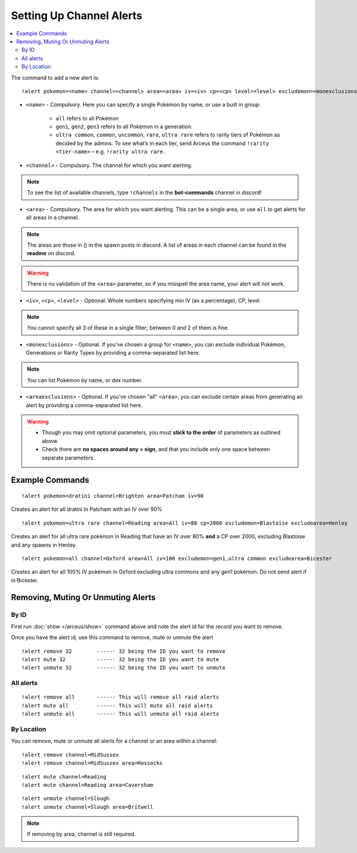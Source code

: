 *************************
Setting Up Channel Alerts
*************************

.. contents:: :local:

The command to add a new alert is:

::

	!alert pokemon=<name> channel=<channel> area=<area> iv=<iv> cp=<cp> level=<level> excludemon=<monexclusions> excludearea=<areaexclusions>
	
* ``<name>`` - Compulsory. Here you can specify a single Pokémon by name, or use a built in group:

	* ``all`` refers to all Pokémon
	* ``gen1``, ``gen2``, ``gen3`` refers to all Pokémon in a generation.
	* ``ultra common``, ``common``, ``uncommon``, ``rare``, ``ultra rare`` refers to rarity tiers of Pokémon as decided by the admins. To see what’s in each tier, send Arceus the command ``!rarity <tier-name>`` – e.g. ``!rarity ultra rare.``
	
* ``<channel>`` - Compulsory. The channel for which you want alerting. 

.. note::

	To see the list of available channels, type ``!channels`` in the **bot-commands** channel in discord!
	
* ``<area>`` - Compulsory. The area for which you want alerting. This can be a single area, or use ``all`` to get alerts for all areas in a channel.

.. note::

	The areas are those in () in the spawn posts in discord. A list of areas in each channel can be found in the **readme** on discord.
	
.. warning::

	There is no validation of the ``<area>`` parameter, so if you misspell the area name, your alert will not work.
	
* ``<iv>``, ``<cp>``, ``<level>`` - Optional. Whole numbers specifying min IV (as a percentage), CP, level. 

.. note::

	You cannot specify all 3 of these in a single filter; between 0 and 2 of them is fine.
	
* ``<monexclusions>`` - Optional. If you’ve chosen a group for ``<name>``, you can exclude individual Pokémon, Generations or Rarity Types by providing a comma-separated list here.

.. note::

	You can list Pokémon by name, or dex number.
	
* ``<areaexclusions>`` - Optional. If you’ve chosen "all" ``<area>``, you can exclude certain areas from generating an alert by providing a comma-separated list here.
	
.. warning::

	* Though you may omit optional parameters, you must **stick to the order** of parameters as outlined above.
	* Check there are **no spaces around any = sign**, and that you include only one space between separate parameters.
	
Example Commands
----------------

::

	!alert pokemon=dratini channel=Brighton area=Patcham iv=90

Creates an alert for all dratini In Patcham with an IV over 90%	
	
::

	!alert pokemon=ultra rare channel=Reading area=All iv=80 cp=2000 excludemon=Blastoise excludearea=Henley
	
Creates an alert for all ultra rare pokémon in Reading that have an IV over 80% **and** a CP over 2000, excluding Blastoise and any spawns in Henley.
	
::
	
	!alert pokemon=all channel=Oxford area=All iv=100 excludemon=gen1,ultra common excludearea=Bicester
	
Creates an alert for all 100% IV pokémon in Oxford excluding ultra commons and any gen1 pokémon. Do not send alert if in Bicester.

Removing, Muting Or Unmuting Alerts
-----------------------------------

By ID
~~~~~~~~~~~~

First run :doc:`show </arceus/show>` command above and note the alert id for the record you
want to remove.

Once you have the alert id, use this command to remove, mute or unmute the alert

::

    !alert remove 32        ------ 32 being the ID you want to remove
    !alert mute 32          ------ 32 being the ID you want to mute
    !alert unmute 32        ------ 32 being the ID you want to unmute

All alerts
~~~~~~~~~~~~~~~~~

::

    !alert remove all       ------ This will remove all raid alerts
    !alert mute all         ------ This will mute all raid alerts
    !alert unmute all       ------ This will unmute all raid alerts
	
By Location
~~~~~~~~~~~~~~~~~~

You can remove, mute or unmute all alerts for a channel or an area within a channel:

::

    !alert remove channel=MidSussex
    !alert remove channel=MidSussex area=Hassocks
	
::

    !alert mute channel=Reading
    !alert mute channel=Reading area=Caversham
	
::

    !alert unmute channel=Slough
    !alert unmute channel=Slough area=Britwell

.. note::

	If removing by area, channel is still required.
